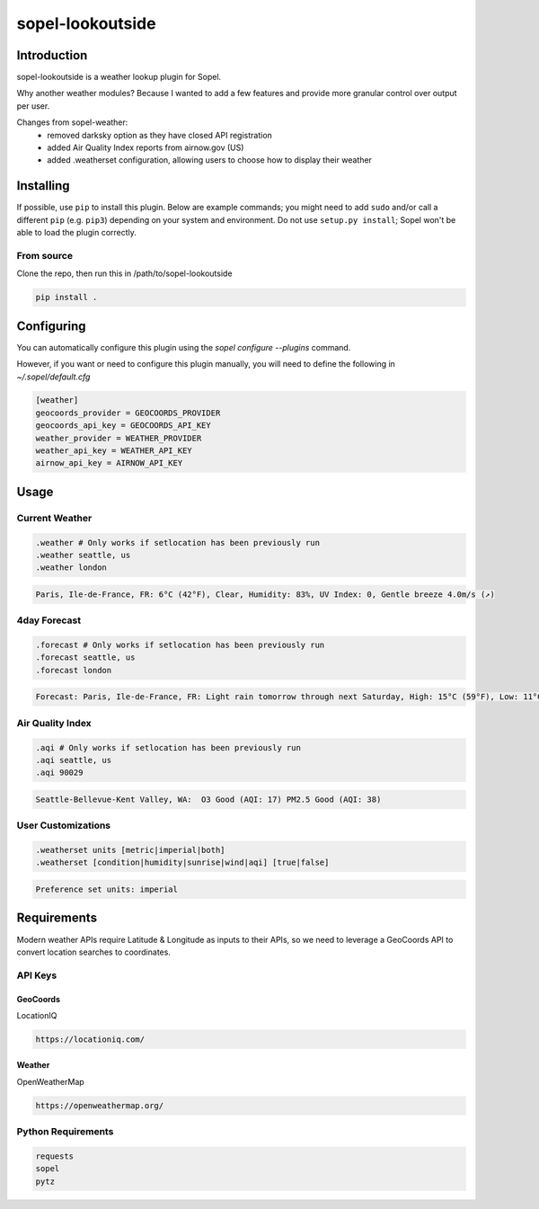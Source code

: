 ===========================
 sopel-lookoutside
=========================== 

Introduction
============
sopel-lookoutside is a weather lookup plugin for Sopel.

Why another weather modules? Because I wanted to add a few features and provide more granular control over output per user.

Changes from sopel-weather:
 - removed darksky option as they have closed API registration
 - added Air Quality Index reports from airnow.gov (US)
 - added .weatherset configuration, allowing users to choose how to display their weather


Installing
==========

If possible, use ``pip`` to install this plugin. Below are example commands; you
might need to add ``sudo`` and/or call a different ``pip`` (e.g. ``pip3``) depending
on your system and environment. Do not use ``setup.py install``; Sopel won't be
able to load the plugin correctly.


From source
~~~~~~~~~~~
Clone the repo, then run this in /path/to/sopel-lookoutside

.. code-block::

    pip install .

Configuring
===========
You can automatically configure this plugin using the `sopel configure --plugins` command.

However, if you want or need to configure this plugin manually, you will need to define the following in `~/.sopel/default.cfg`

.. code-block::

    [weather]
    geocoords_provider = GEOCOORDS_PROVIDER
    geocoords_api_key = GEOCOORDS_API_KEY
    weather_provider = WEATHER_PROVIDER
    weather_api_key = WEATHER_API_KEY
    airnow_api_key = AIRNOW_API_KEY



Usage
=====

Current Weather
~~~~~~~~~~~~~~~
.. code-block::

    .weather # Only works if setlocation has been previously run
    .weather seattle, us
    .weather london

.. code-block::

    Paris, Ile-de-France, FR: 6°C (42°F), Clear, Humidity: 83%, UV Index: 0, Gentle breeze 4.0m/s (↗)

4day Forecast
~~~~~~~~~~~~~~
.. code-block::

    .forecast # Only works if setlocation has been previously run
    .forecast seattle, us
    .forecast london

.. code-block::

 Forecast: Paris, Ile-de-France, FR: Light rain tomorrow through next Saturday, High: 15°C (59°F), Low: 11°C (52°F), UV Index: 2

Air Quality Index
~~~~~~~~~~~~~~~~~~~

.. code-block::

    .aqi # Only works if setlocation has been previously run
    .aqi seattle, us
    .aqi 90029

.. code-block::

    Seattle-Bellevue-Kent Valley, WA:  O3 Good (AQI: 17) PM2.5 Good (AQI: 38)

User Customizations
~~~~~~~~~~~~~~~~~~~~~~~
.. code-block::

    .weatherset units [metric|imperial|both]
    .weatherset [condition|humidity|sunrise|wind|aqi] [true|false]

.. code-block::

    Preference set units: imperial

Requirements
============

Modern weather APIs require Latitude & Longitude as inputs to their APIs, so we need to leverage a GeoCoords API to convert location searches to coordinates.

API Keys
~~~~~~~~

GeoCoords
*********
LocationIQ

.. code-block::

    https://locationiq.com/

Weather
*******
OpenWeatherMap

.. code-block::

    https://openweathermap.org/

Python Requirements
~~~~~~~~~~~~~~~~~~~
.. code-block::

    requests
    sopel
    pytz

